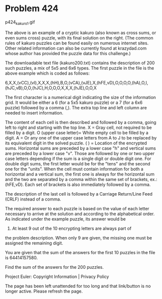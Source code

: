 *   Problem 424

   p424_kakuro1.gif

   The above is an example of a cryptic kakuro (also known as cross sums, or
   even sums cross) puzzle, with its final solution on the right. (The common
   rules of kakuro puzzles can be found easily on numerous internet sites.
   Other related information can also be currently found at krazydad.com
   whose author has provided the puzzle data for this challenge.)

   The downloadable text file (kakuro200.txt) contains the description of 200
   such puzzles, a mix of 5x5 and 6x6 types. The first puzzle in the file is
   the above example which is coded as follows:

   6,X,X,(vCC),(vI),X,X,X,(hH),B,O,(vCA),(vJE),X,(hFE,vD),O,O,O,O,(hA),O,I,(hJC,vB),O,O,(hJC),H,O,O,O,X,X,X,(hJE),O,O,X

   The first character is a numerical digit indicating the size of the
   information grid. It would be either a 6 (for a 5x5 kakuro puzzle) or a 7
   (for a 6x6 puzzle) followed by a comma (,). The extra top line and left
   column are needed to insert information.

   The content of each cell is then described and followed by a comma, going
   left to right and starting with the top line.
   X = Gray cell, not required to be filled by a digit.
   O (upper case letter)= White empty cell to be filled by a digit.
   A = Or any one of the upper case letters from A to J to be replaced by its
   equivalent digit in the solved puzzle.
   ( ) = Location of the encrypted sums. Horizontal sums are preceded by a
   lower case "h" and vertical sums are preceded by a lower case "v". Those
   are followed by one or two upper case letters depending if the sum is a
   single digit or double digit one. For double digit sums, the first letter
   would be for the "tens" and the second one for the "units". When the cell
   must contain information for both a horizontal and a vertical sum, the
   first one is always for the horizontal sum and the two are separated by a
   comma within the same set of brackets, ex.: (hFE,vD). Each set of brackets
   is also immediately followed by a comma.

   The description of the last cell is followed by a Carriage Return/Line
   Feed (CRLF) instead of a comma.

   The required answer to each puzzle is based on the value of each letter
   necessary to arrive at the solution and according to the alphabetical
   order. As indicated under the example puzzle, its answer would be
   8426039571. At least 9 out of the 10 encrypting letters are always part of
   the problem description. When only 9 are given, the missing one must be
   assigned the remaining digit.

   You are given that the sum of the answers for the first 10 puzzles in the
   file is 64414157580.

   Find the sum of the answers for the 200 puzzles.

   Project Euler: Copyright Information | Privacy Policy

   The page has been left unattended for too long and that link/button is no
   longer active. Please refresh the page.
